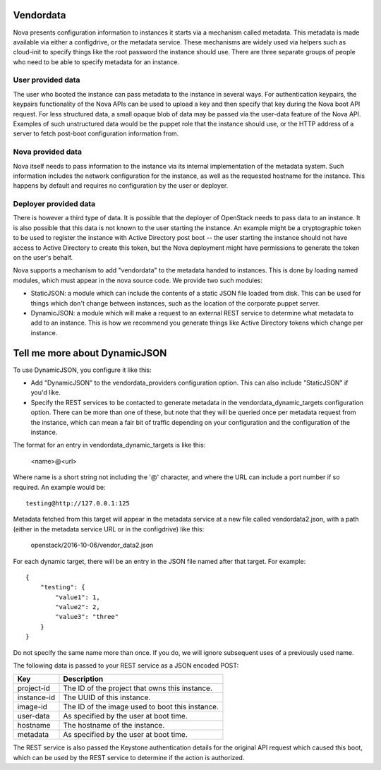 Vendordata
==========

Nova presents configuration information to instances it starts via a mechanism
called metadata. This metadata is made available via either a configdrive, or
the metadata service. These mechanisms are widely used via helpers such as
cloud-init to specify things like the root password the instance should use.
There are three separate groups of people who need to be able to specify
metadata for an instance.

User provided data
------------------

The user who booted the instance can pass metadata to the instance in several
ways. For authentication keypairs, the keypairs functionality of the Nova APIs
can be used to upload a key and then specify that key during the Nova boot API
request. For less structured data, a small opaque blob of data may be passed
via the user-data feature of the Nova API. Examples of such unstructured data
would be the puppet role that the instance should use, or the HTTP address of a
server to fetch post-boot configuration information from.

Nova provided data
------------------

Nova itself needs to pass information to the instance via its internal
implementation of the metadata system. Such information includes the network
configuration for the instance, as well as the requested hostname for the
instance. This happens by default and requires no configuration by the user or
deployer.

Deployer provided data
----------------------

There is however a third type of data. It is possible that the deployer of
OpenStack needs to pass data to an instance. It is also possible that this data
is not known to the user starting the instance. An example might be a
cryptographic token to be used to register the instance with Active Directory
post boot -- the user starting the instance should not have access to Active
Directory to create this token, but the Nova deployment might have permissions
to generate the token on the user's behalf.

Nova supports a mechanism to add "vendordata" to the metadata handed to
instances. This is done by loading named modules, which must appear in the nova
source code. We provide two such modules:

- StaticJSON: a module which can include the contents of a static JSON file
  loaded from disk. This can be used for things which don't change between
  instances, such as the location of the corporate puppet server.

- DynamicJSON: a module which will make a request to an external REST service
  to determine what metadata to add to an instance. This is how we recommend
  you generate things like Active Directory tokens which change per instance.

Tell me more about DynamicJSON
==============================

To use DynamicJSON, you configure it like this:

- Add "DynamicJSON" to the vendordata_providers configuration option. This can
  also include "StaticJSON" if you'd like.
- Specify the REST services to be contacted to generate metadata in the
  vendordata_dynamic_targets configuration option. There can be more than one
  of these, but note that they will be queried once per metadata request from
  the instance, which can mean a fair bit of traffic depending on your
  configuration and the configuration of the instance.

The format for an entry in vendordata_dynamic_targets is like this:

        <name>@<url>

Where name is a short string not including the '@' character, and where the
URL can include a port number if so required. An example would be::

        testing@http://127.0.0.1:125

Metadata fetched from this target will appear in the metadata service at a
new file called vendordata2.json, with a path (either in the metadata service
URL or in the configdrive) like this:

        openstack/2016-10-06/vendor_data2.json

For each dynamic target, there will be an entry in the JSON file named after
that target. For example::

        {
            "testing": {
                "value1": 1,
                "value2": 2,
                "value3": "three"
            }
        }

Do not specify the same name more than once. If you do, we will ignore
subsequent uses of a previously used name.

The following data is passed to your REST service as a JSON encoded POST:

+-------------+-------------------------------------------------+
| Key         | Description                                     |
+=============+=================================================+
| project-id  | The ID of the project that owns this instance.  |
+-------------+-------------------------------------------------+
| instance-id | The UUID of this instance.                      |
+-------------+-------------------------------------------------+
| image-id    | The ID of the image used to boot this instance. |
+-------------+-------------------------------------------------+
| user-data   | As specified by the user at boot time.          |
+-------------+-------------------------------------------------+
| hostname    | The hostname of the instance.                   |
+-------------+-------------------------------------------------+
| metadata    | As specified by the user at boot time.          |
+-------------+-------------------------------------------------+

The REST service is also passed the Keystone authentication details for the
original API request which caused this boot, which can be used by the REST
service to determine if the action is authorized.
